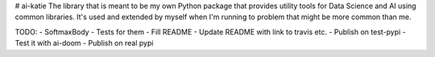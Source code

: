 # ai-katie
The library that is meant to be my own Python package that provides utility tools for Data Science and AI using common libraries. It's used and extended by myself when I'm running to problem that might be more common than me.

TODO:
- SoftmaxBody
- Tests for them
- Fill README
- Update README with link to travis etc.
- Publish on test-pypi
- Test it with ai-doom
- Publish on real pypi